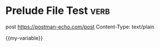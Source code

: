* Prelude File Test                                                    :verb:
:properties:
:Verb-Prelude: prelude.el
:end:
post https://postman-echo.com/post
Content-Type: text/plain

{{my-variable}}

